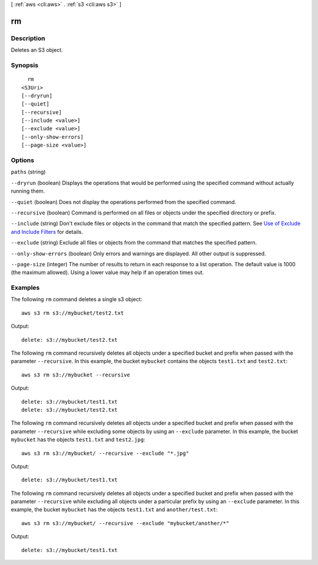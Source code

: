[ :ref:`aws <cli:aws>` . :ref:`s3 <cli:aws s3>` ]

.. _cli:aws s3 rm:


**
rm
**



===========
Description
===========

Deletes an S3 object.



========
Synopsis
========

::

    rm
  <S3Uri>
  [--dryrun]
  [--quiet]
  [--recursive]
  [--include <value>]
  [--exclude <value>]
  [--only-show-errors]
  [--page-size <value>]




=======
Options
=======

``paths`` (string)


``--dryrun`` (boolean)
Displays the operations that would be performed using the specified command without actually running them.

``--quiet`` (boolean)
Does not display the operations performed from the specified command.

``--recursive`` (boolean)
Command is performed on all files or objects under the specified directory or prefix.

``--include`` (string)
Don't exclude files or objects in the command that match the specified pattern. See `Use of Exclude and Include Filters <http://docs.aws.amazon.com/cli/latest/reference/s3/index.html#use-of-exclude-and-include-filters>`_ for details.

``--exclude`` (string)
Exclude all files or objects from the command that matches the specified pattern.

``--only-show-errors`` (boolean)
Only errors and warnings are displayed. All other output is suppressed.

``--page-size`` (integer)
The number of results to return in each response to a list operation. The default value is 1000 (the maximum allowed). Using a lower value may help if an operation times out.



========
Examples
========

The following ``rm`` command deletes a single s3 object::

    aws s3 rm s3://mybucket/test2.txt

Output::

    delete: s3://mybucket/test2.txt

The following ``rm`` command recursively deletes all objects under a specified bucket and prefix when passed with the
parameter ``--recursive``.  In this example, the bucket ``mybucket`` contains the objects ``test1.txt`` and
``test2.txt``::

    aws s3 rm s3://mybucket --recursive

Output::

    delete: s3://mybucket/test1.txt
    delete: s3://mybucket/test2.txt

The following ``rm`` command recursively deletes all objects under a specified bucket and prefix when passed with the
parameter ``--recursive`` while excluding some objects by using an ``--exclude`` parameter.  In this example, the bucket
``mybucket`` has the objects ``test1.txt`` and ``test2.jpg``::

    aws s3 rm s3://mybucket/ --recursive --exclude "*.jpg"

Output::

    delete: s3://mybucket/test1.txt

The following ``rm`` command recursively deletes all objects under a specified bucket and prefix when passed with the
parameter ``--recursive`` while excluding all objects under a particular prefix by using an ``--exclude`` parameter.  In
this example, the bucket ``mybucket`` has the objects ``test1.txt`` and ``another/test.txt``::

    aws s3 rm s3://mybucket/ --recursive --exclude "mybucket/another/*"

Output::

    delete: s3://mybucket/test1.txt

